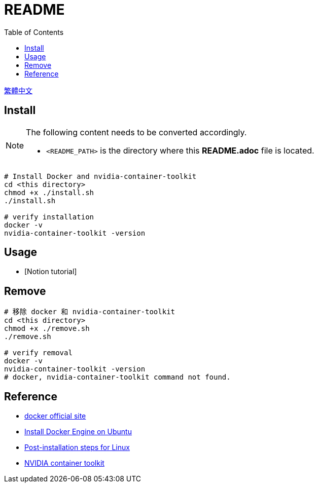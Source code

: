 = README
:experimental:
:toc: right
:imagesdir: images

link:./README_ch.adoc[繁體中文]

== Install

[NOTE]
====
The following content needs to be converted accordingly.

* `<README_PATH>` is the directory where this *README.adoc* file is located.
====

[source, shell]
----
# Install Docker and nvidia-container-toolkit
cd <this directory>
chmod +x ./install.sh
./install.sh

# verify installation
docker -v
nvidia-container-toolkit -version
----

== Usage
* [Notion tutorial]

== Remove
[source, shell]
----
# 移除 docker 和 nvidia-container-toolkit
cd <this directory>
chmod +x ./remove.sh
./remove.sh

# verify removal
docker -v
nvidia-container-toolkit -version
# docker, nvidia-container-toolkit command not found.
----

== Reference
* https://www.docker.com/[docker official site]
* https://docs.docker.com/engine/install/ubuntu/[Install Docker Engine on Ubuntu]
* https://docs.docker.com/engine/install/linux-postinstall/[Post-installation steps for Linux]
* https://docs.nvidia.com/datacenter/cloud-native/container-toolkit/install-guide.html[NVIDIA container toolkit]
